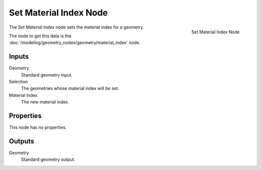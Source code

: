 .. index:: Geometry Nodes; Set Material Index
.. _bpy.types.GeometryNodeSetMaterialIndex:

***********************
Set Material Index Node
***********************

.. figure:: /images/modeling_geometry-nodes_material_set-material-index_node.png
   :align: right

   Set Material Index Node

The *Set Material Index* node sets the material index for a geometry.

The node to get this data is the :doc:`/modeling/geometry_nodes/geometry/material_index` node.

Inputs
======

Geometry
   Standard geometry input.

Selection
   The geometries whose material index will be set.

Material Index
   The new material index.


Properties
==========

This node has no properties.


Outputs
=======

Geometry
   Standard geometry output.
